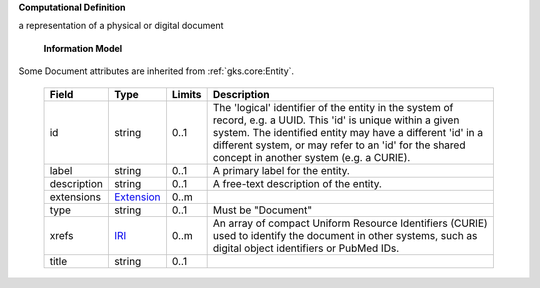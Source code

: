 **Computational Definition**

a representation of a physical or digital document

    **Information Model**
    
Some Document attributes are inherited from :ref:`gks.core:Entity`.

    .. list-table::
       :class: clean-wrap
       :header-rows: 1
       :align: left
       :widths: auto
       
       *  - Field
          - Type
          - Limits
          - Description
       *  - id
          - string
          - 0..1
          - The 'logical' identifier of the entity in the system of record, e.g. a UUID. This 'id' is  unique within a given system. The identified entity may have a different 'id' in a different  system, or may refer to an 'id' for the shared concept in another system (e.g. a CURIE).
       *  - label
          - string
          - 0..1
          - A primary label for the entity.
       *  - description
          - string
          - 0..1
          - A free-text description of the entity.
       *  - extensions
          - `Extension <core.json#/$defs/Extension>`_
          - 0..m
          - 
       *  - type
          - string
          - 0..1
          - Must be "Document"
       *  - xrefs
          - `IRI <core.json#/$defs/IRI>`_
          - 0..m
          - An array of compact Uniform Resource Identifiers (CURIE) used to identify the document in other systems, such as digital object identifiers or PubMed IDs.
       *  - title
          - string
          - 0..1
          - 
